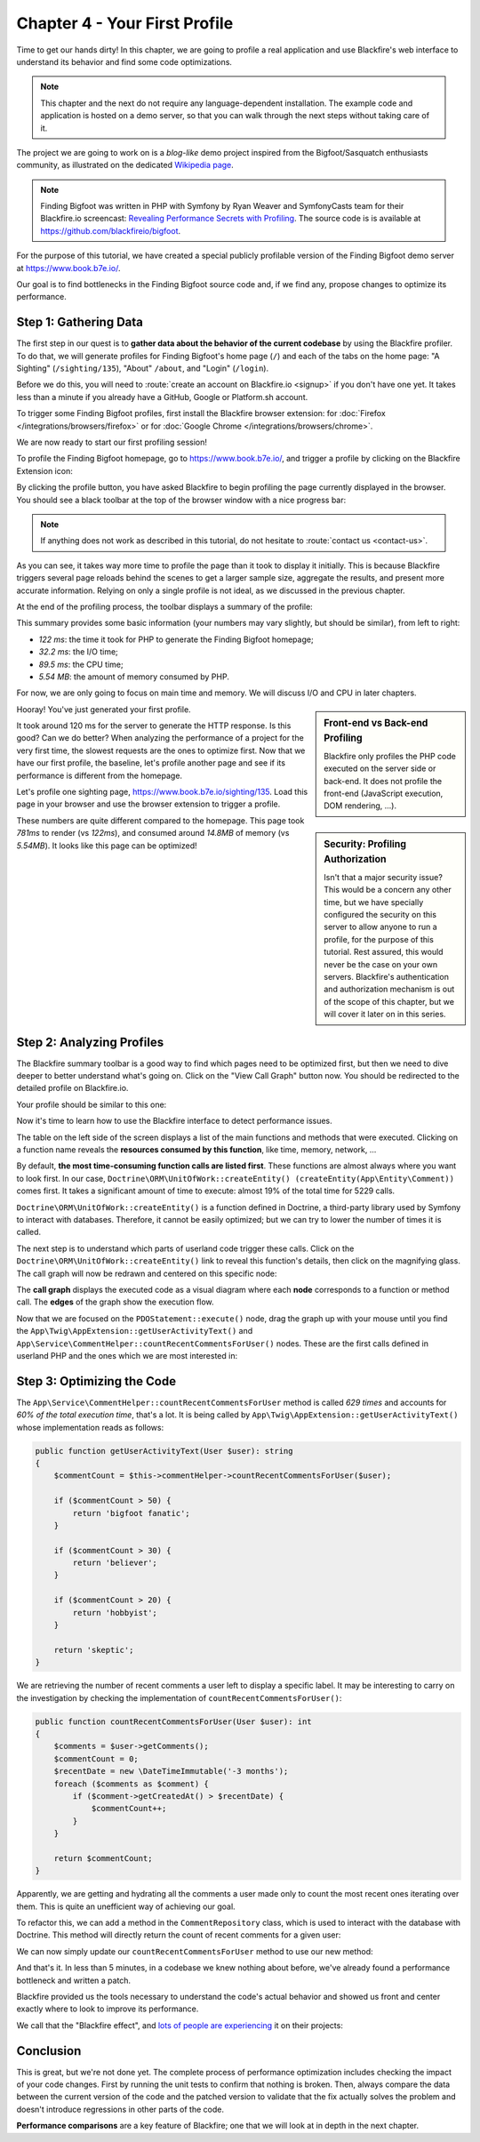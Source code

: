 Chapter 4 - Your First Profile
==============================

Time to get our hands dirty! In this chapter, we are going to profile a real
application and use Blackfire's web interface to understand its behavior and
find some code optimizations.

.. note::

    This chapter and the next do not require any language-dependent
    installation. The example code and application is hosted on a demo server,
    so that you can walk through the next steps without taking care of it.

The project we are going to work on is a *blog-like* demo project inspired from
the  Bigfoot/Sasquatch enthusiasts community, as illustrated on the dedicated
`Wikipedia page <https://en.wikipedia.org/wiki/Bigfoot/>`_.

.. note::

    Finding Bigfoot was written in PHP with Symfony by Ryan Weaver and
    SymfonyCasts team for their Blackfire.io screencast:  `Revealing Performance
    Secrets with Profiling <https://symfonycasts.com/screencast/blackfire>`_.
    The source code is  is available at
    `https://github.com/blackfireio/bigfoot
    <https://github.com/blackfireio/bigfoot>`_.

For the purpose of this tutorial, we have created a special publicly profilable
version of the Finding Bigfoot demo server at `https://www.book.b7e.io/
<https://www.book.b7e.io/>`_.

Our goal is to find bottlenecks in the Finding Bigfoot source code and, if we
find any, propose changes to optimize its performance.

Step 1: Gathering Data
----------------------

The first step in our quest is to **gather data about the behavior of the
current codebase** by using the Blackfire profiler. To do that, we will
generate profiles for Finding Bigfoot's home page (``/``) and each of the tabs
on the home page: "A Sighting" (``/sighting/135``), "About" ``/about``, and
"Login" (``/login``).

Before we do this, you will need to :route:`create an account on Blackfire.io
<signup>` if you don't have one yet. It takes less than a minute if you already
have a GitHub, Google or Platform.sh account.

To trigger some Finding Bigfoot profiles, first install the Blackfire browser
extension: for :doc:`Firefox </integrations/browsers/firefox>` or for
:doc:`Google Chrome </integrations/browsers/chrome>`.

We are now ready to start our first profiling session!

To profile the Finding Bigfoot homepage, go to `https://www.book.b7e.io/
<https://www.book.b7e.io/>`_, and trigger a profile by clicking on the
Blackfire Extension icon:

.. image:: ../../../images/book/bigfoot-profile-companion.png
    :width: 400px
    :align: center

By clicking the profile button, you have asked Blackfire to begin profiling the
page currently displayed in the browser. You should see a black toolbar at the
top of the browser window with a nice progress bar:

.. image:: ../../../images/book/bigfoot-profile-progressbar.png
    :width: 700px
    :align: center

.. note::

    If anything does not work as described in this tutorial, do not hesitate to
    :route:`contact us <contact-us>`.

As you can see, it takes way more time to profile the page than it took to
display it initially. This is because Blackfire triggers several page reloads
behind the scenes to get a larger sample size, aggregate the results, and
present more accurate information. Relying on only a single profile is not
ideal, as we discussed in the previous chapter.

At the end of the profiling process, the toolbar displays a summary of the
profile:

.. image:: ../../../images/book/bigfoot-profile-summary.png
    :width: 700px
    :align: center

This summary provides some basic information (your numbers may vary slightly,
but should be similar), from left to right:

* *122 ms*: the time it took for PHP to generate the Finding Bigfoot homepage;
* *32.2 ms*: the I/O time;
* *89.5 ms*: the CPU time;
* *5.54 MB*: the amount of memory consumed by PHP.

For now, we are only going to focus on main time and memory. We will discuss
I/O and CPU in later chapters.

.. sidebar:: Front-end vs Back-end Profiling

    Blackfire only profiles the PHP code executed on the server side or
    back-end. It does not profile the front-end (JavaScript execution, DOM
    rendering, ...).

Hooray! You've just generated your first profile.

.. sidebar:: Security: Profiling Authorization

    Isn't that a major security issue? This would be a concern any other time,
    but we have specially configured the security on this server to allow
    anyone to run a profile, for the purpose of this tutorial. Rest assured,
    this would never be the case on your own servers. Blackfire's
    authentication and authorization mechanism is out of the scope of this
    chapter, but we will cover it later on in this series.

It took around 120 ms for the server to generate the HTTP response.
Is this good? Can we do better? When analyzing the performance of a project
for the very first time, the slowest requests are the ones to optimize first.
Now that we have our first profile, the baseline, let's profile another page
and see if its performance is different from the homepage.

Let's profile one sighting page,
`https://www.book.b7e.io/sighting/135 <https://www.book.b7e.io/sighting/135>`_.
Load this page in your browser and use the browser extension to
trigger a profile.

.. image:: ../../../images/book/bigfoot-profile-sighting-summary.png
    :width: 700px
    :align: center

These numbers are quite different compared to the homepage. This page took
*781ms* to render (vs *122ms*), and consumed around *14.8MB* of memory (vs
*5.54MB*). It looks like this page can be optimized!

Step 2: Analyzing Profiles
--------------------------

The Blackfire summary toolbar is a good way to find which pages need to be
optimized first, but then we need to dive deeper to better understand what's
going on. Click on the "View Call Graph" button now. You should be redirected to
the detailed profile on Blackfire.io.

Your profile should be similar to this one:

.. raw:: html

    <iframe class="profile" frameborder="0" allowfullscreen src="https://blackfire.io/profiles/b0f5a1b0-a57c-4e7b-af12-b261baf0222f/embed"></iframe>

Now it's time to learn how to use the Blackfire interface to detect performance
issues.

The table on the left side of the screen displays a list of the main functions
and methods that were executed. Clicking on a function name reveals the
**resources consumed by this function**, like time, memory, network, ...

By default, **the most time-consuming function calls are listed first**. These
functions are almost always where you want to look first. In our case,
``Doctrine\ORM\UnitOfWork::createEntity() (createEntity(App\Entity\Comment))``
comes first. It takes a significant amount of time to execute: almost 19% of the
total time for 5229 calls.

``Doctrine\ORM\UnitOfWork::createEntity()`` is a function defined in Doctrine, a
third-party library used by Symfony to interact with databases. Therefore, it
cannot be easily optimized; but we can try to lower the number of times it is
called.

The next step is to understand which parts of userland code trigger these
calls. Click on the ``Doctrine\ORM\UnitOfWork::createEntity()`` link to reveal
this function's details, then click on the magnifying glass. The call graph will
now be redrawn and centered on this specific node:

.. image:: ../../../images/book/bigfoot-magnifying-glass.png
    :width: 500px
    :align: center

The **call graph** displays the executed code as a visual diagram where each
**node** corresponds to a function or method call. The **edges** of the graph
show the execution flow.

Now that we are focused on the ``PDOStatement::execute()`` node, drag the graph
up with your mouse until you find the
``App\Twig\AppExtension::getUserActivityText()`` and
``App\Service\CommentHelper::countRecentCommentsForUser()`` nodes. These are the
first calls defined in userland PHP and the ones which we are most
interested in:

.. image:: ../../../images/book/bigfoot-count-recent-comments-for-user.png
    :width: 500px
    :align: center

Step 3: Optimizing the Code
---------------------------

The ``App\Service\CommentHelper::countRecentCommentsForUser`` method is called
*629 times* and accounts for *60% of the total execution time*, that's a lot. It
is being called by ``App\Twig\AppExtension::getUserActivityText()``
whose implementation reads as follows:

.. code-block:: php

    public function getUserActivityText(User $user): string
    {
        $commentCount = $this->commentHelper->countRecentCommentsForUser($user);

        if ($commentCount > 50) {
            return 'bigfoot fanatic';
        }

        if ($commentCount > 30) {
            return 'believer';
        }

        if ($commentCount > 20) {
            return 'hobbyist';
        }

        return 'skeptic';
    }

We are retrieving the number of recent comments a user left to display a
specific label. It may be interesting to carry on the investigation by checking
the implementation of ``countRecentCommentsForUser()``:

.. code-block:: php

    public function countRecentCommentsForUser(User $user): int
    {
        $comments = $user->getComments();
        $commentCount = 0;
        $recentDate = new \DateTimeImmutable('-3 months');
        foreach ($comments as $comment) {
            if ($comment->getCreatedAt() > $recentDate) {
                $commentCount++;
            }
        }

        return $commentCount;
    }

Apparently, we are getting and hydrating all the comments a user made only to
count the most recent ones iterating over them. This is quite an unefficient way
of achieving our goal.

To refactor this, we can add a method in the ``CommentRepository`` class,
which is used to interact with the database with Doctrine. This method will
directly return the count of recent comments for a given user:

.. code-block:: php
    :emphasize-lines: 4, 10

    public function countForUser(User $user, \DateTimeImmutable $sinceDate): int
    {
        return (int) $this->createQueryBuilder('comment')
            ->select('COUNT(comment.id)')
            ->andWhere('comment.owner = :user')
            ->andWhere('comment.createdAt >= :sinceDate')
            ->setParameter('user', $user)
            ->setParameter('sinceDate', $sinceDate)
            ->getQuery()
            ->getSingleScalarResult();
    }

We can now simply update our ``countRecentCommentsForUser`` method to use our
new method:

.. code-block:: php
    :emphasize-lines: 6,19-20

    <?php

    namespace App\Service;

    use App\Entity\User;
    use App\Repository\CommentRepository;

    class CommentHelper
    {
        private $commentRepository;

        public function __construct(CommentRepository $commentRepository)
        {
            $this->commentRepository = $commentRepository;
        }

        public function countRecentCommentsForUser(User $user): int
        {
            return $this->commentRepository
                ->countForUser($user, new \DateTimeImmutable('-3 months'));
        }
    }

And that's it. In less than 5 minutes, in a codebase we knew nothing about
before, we've already found a performance bottleneck and written a patch.

Blackfire provided us the tools necessary to understand the code's actual
behavior and showed us front and center exactly where to look to improve its
performance.

We call that the "Blackfire effect", and `lots of people are experiencing
<https://twitter.com/blackfireio/likes>`_ it on their projects:

.. raw:: html

    <blockquote class="twitter-tweet" data-lang="en"><p lang="en" dir="ltr">Woot! Thanks to <a href="https://twitter.com/blackfireio">@blackfireio</a>, <a href="https://twitter.com/michaelthieulin">@michaelthieulin</a> and I optimized one of the backoffice pages of <a href="https://twitter.com/dayuse_fr">@dayuse_fr</a>. The page was taking 18 seconds to load due to a misconfiguration of our <a href="https://twitter.com/MongoDB">@MongoDB</a> indexes on a 15M documents collection. Now, the pages loads within 200 ms. <a href="https://t.co/KmX4yYxTd6">pic.twitter.com/KmX4yYxTd6</a></p>&mdash; Hugo Hamon (@hhamon) <a href="https://twitter.com/hhamon/status/1014181560843677699">July 3, 2018</a></blockquote>
    <blockquote class="twitter-tweet" data-lang="en"><p lang="en" dir="ltr">Used <a href="https://twitter.com/blackfireio">@blackfireio</a> seriously for the first time yesterday. Went from 1min 39s to 2.98s on some heavy data processing code... It transformed our workflow in amazing ways.  Thanks!</p>&mdash; belisar (@belisar) <a href="https://twitter.com/belisar/status/977426857153966080">March 24, 2018</a></blockquote>
    <blockquote class="twitter-tweet" data-lang="en"><p lang="en" dir="ltr">I think I found a way to improve performance by 15% in <a href="https://twitter.com/phpunit">@phpunit</a> using <a href="https://twitter.com/blackfireio">@blackfireio</a>. Our unit tests take 17 seconds normally and with the changes it shaves off a few seconds. When running a code coverage report with xdebug on it shaves off several minutes. I will submit a PR soon.</p>&mdash; Jonathan H. Wage (@jwage) <a href="https://twitter.com/jwage/status/963425638215536640">February 13, 2018</a></blockquote>
    <blockquote class="twitter-tweet" data-lang="en"><p lang="en" dir="ltr">Optimizing colinodell/json5 with <a href="https://twitter.com/blackfireio">@blackfireio</a><a href="https://t.co/nwFI5d9AHN">https://t.co/nwFI5d9AHN</a>  <a href="https://twitter.com/hashtag/php?src=hash&amp;ref_src=twsrc%5Etfw">#php</a> <a href="https://twitter.com/hashtag/performance?src=hash&amp;ref_src=twsrc%5Etfw">#performance</a></p>&mdash; 👨‍💻 Colin O&#39;Dell (@colinodell) <a href="https://twitter.com/colinodell/status/952587286914445312">January 14, 2018</a></blockquote>
    <blockquote class="twitter-tweet" data-lang="en"><p lang="en" dir="ltr">With <a href="https://twitter.com/hashtag/Symfony?src=hash&amp;ref_src=twsrc%5Etfw">#Symfony</a> 3.4/4.0, enabling param `container.dumper.inline_class_loader` can boost your dev env perf by 50% and your prod by +2%. For free as usual :) /cc <a href="https://twitter.com/blackfireio">@blackfireio</a> <a href="https://t.co/vvPoZlTZEb">pic.twitter.com/vvPoZlTZEb</a></p>&mdash; Nicolas Grekas (@nicolasgrekas) <a href="https://twitter.com/nicolasgrekas/status/929032213815005184">November 10, 2017</a></blockquote>
    <blockquote class="twitter-tweet" data-lang="en"><p lang="en" dir="ltr">Reduced core page load by a further 30% today using <a href="https://twitter.com/blackfireio">@blackfireio</a> timelines view. Killer feature in a killer tool</p>&mdash; Peter Ward (@petewardreiss) <a href="https://twitter.com/petewardreiss/status/928076877805342720">November 8, 2017</a></blockquote>
    <script async src="//platform.twitter.com/widgets.js" charset="utf-8"></script>

Conclusion
----------

This is great, but we're not done yet. The complete process of performance
optimization includes checking the impact of your code changes. First by
running the unit tests to confirm that nothing is broken. Then, always compare
the data between the current version of the code and the patched version to
validate that the fix actually solves the problem and doesn't introduce
regressions in other parts of the code.

**Performance comparisons** are a key feature of Blackfire; one that we will
look at in depth in the next chapter.

